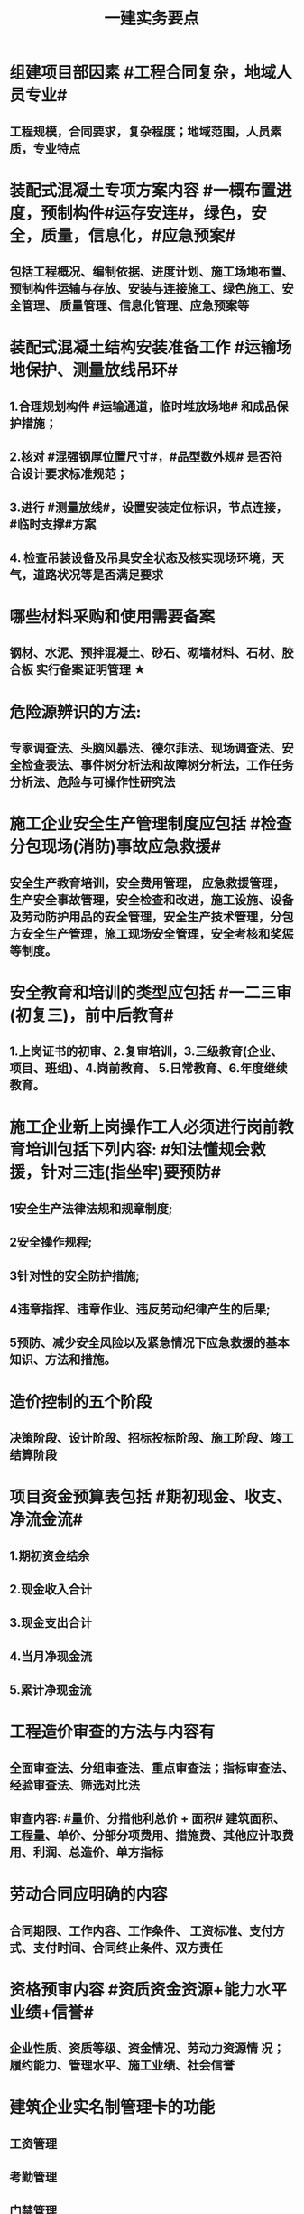 #+title: 一建实务要点
#+OPTIONS: H:9

* 组建项目部因素 #工程合同复杂，地域人员专业#
** 工程规模，合同要求，复杂程度；地域范围，人员素质，专业特点
* 装配式混凝土专项方案内容 #一概布置进度，预制构件#运存安连#，绿色，安全，质量，信息化，#应急预案#
** 包括工程概况、编制依据、进度计划、施工场地布置、预制构件运输与存放、安装与连接施工、绿色施工、安全管理、 质量管理、信息化管理、应急预案等
* 装配式混凝土结构安装准备工作 #运输场地保护、测量放线吊环#
** 1.合理规划构件 #运输通道，临时堆放场地# 和成品保护措施；
** 2.核对 #混强钢厚位置尺寸#，#品型数外规# 是否符合设计要求标准规范；
** 3.进行 #测量放线#，设置安装定位标识，节点连接，#临时支撑#方案
** 4. 检查吊装设备及吊具安全状态及核实现场环境，天气，道路状况等是否满足要求
* 哪些材料采购和使用需要备案
** 钢材、水泥、预拌混凝土、砂石、砌墙材料、石材、胶合板 实行备案证明管理 ★
* 危险源辨识的方法:
** 专家调查法、头脑风暴法、德尔菲法、现场调查法、安全检查表法、事件树分析法和故障树分析法，工作任务分析法、危险与可操作性研究法
* 施工企业安全生产管理制度应包括 #检查分包现场(消防)事故应急救援#
** 安全生产教育培训，安全费用管理， 应急救援管理，生产安全事故管理，安全检查和改进，施工设施、设备及劳动防护用品的安全管理，安全生产技术管理，分包方安全生产管理，施工现场安全管理，安全考核和奖惩等制度。
* 安全教育和培训的类型应包括 #一二三审(初复三)，前中后教育#
** 1.上岗证书的初审、2.复审培训，3.三级教育(企业、项目、班组)、4.岗前教育、 5.日常教育、6.年度继续教育。
* 施工企业新上岗操作工人必须进行岗前教育培训包括下列内容: #知法懂规会救援，针对三违(指坐牢)要预防#
** 1安全生产法律法规和规章制度;
** 2安全操作规程;
** 3针对性的安全防护措施;
** 4违章指挥、违章作业、违反劳动纪律产生的后果;
** 5预防、减少安全风险以及紧急情况下应急救援的基本知识、方法和措施。
* 造价控制的五个阶段
** 决策阶段、设计阶段、招标投标阶段、施工阶段、竣工结算阶段
* 项目资金预算表包括 #期初现金、收支、净流金流#
** 1.期初资金结余
** 2.现金收入合计
** 3.现金支出合计
** 4.当月净现金流
** 5.累计净现金流
* 工程造价审查的方法与内容有
** 全面审查法、分组审查法、重点审查法；指标审查法、经验审查法、筛选对比法
** 审查内容: #量价、分措他利总价 + 面积# 建筑面积、工程量、单价、分部分项费用、措施费、其他应计取费用、利润、总造价、单方指标
* 劳动合同应明确的内容
** 合同期限、工作内容、工作条件、 工资标准、支付方式、支付时间、合同终止条件、双方责任
* 资格预审内容 #资质资金资源+能力水平业绩+信誉#
** 企业性质、资质等级、资金情况、劳动力资源情 况；履约能力、管理水平、施工业绩、社会信誉
* 建筑企业实名制管理卡的功能
** 工资管理
** 考勤管理
** 门禁管理
** 售饭管理
* 实名制管理工作内容
**  基本身份信息
**  考勤、工资结算及支付
**  教育培训，技能状况，从业经历
**  诚信信息
**  劳务纠纷处理
* 施工总平面图设计要点 #姬昌加陆无水# ★
**  设置大门；布置大型机械设备；布置仓库、堆场；布置加工厂；布置内部临时运输道路；布置临时房屋；布置临时水电管网和其他动力设施
* 现场文明施工管理的基本要求 #标齐规整文秩3不清#
** 现场围挡、大门、标牌标准化；材料码放整齐化、安全设施规范化、生活设施整洁化、职工行为文明化、工作生活秩序化。
** 施工要做到工完场清、施工不扰民、现场不扬尘、运输无遗洒、垃圾不乱弃
* 预制构件结构性能检验应符合
** 允许出现裂缝的：承载力，挠度，裂缝宽度
** 不允许出现裂缝的： 承载力，挠度，抗裂检验
* 机械设备使用成本费用中 #固定费用# 有:
** 折旧费，大修理费；机械管理费，固定资产占用费；投资应付利息
* 四区分离：施工区，生活区，办公区，材料加工和存放区
* 发生法定传染病，食物中毒或急性职业中毒时，必须要在 2h 内向工程所在地建设行政主管部门和卫生防疫等部门进行报告
** 并及时进行#隔离#，并由卫生防疫部门进行处置
* 砌筑砂浆强度等级有：M5，M7.5，M10，M15，M20
** 注意无M2.5，普通砂浆强度等级有M2.5
* 强夯法处理地基土的有效加固深度的起算标高 是 #最初起夯面#
* 建筑幕墙施工
** #平板型预埋件# 最常用
** 直锚筋与锚板宜采用T形焊接
** 工程量大，工期紧，宜采用 #双组分# 硅硐结构密封胶
* 中毒
** 氮氧化物，一氧碳中毒 #焊#
*** 电弧焊，电渣焊，气焊作业，气割
** 甲苯，二甲苯 #甲水#
*** 防水，油漆，防腐作业
** 苯，苯致白血病 #无甲无水#
*** 油漆，防腐作业
* 砌体结构特点：#抗压性能好#，保温耐火，耐久性好；材料经济，就地取材；施工简便
** 抗拉强度，抗弯性能差
* 钢结构焊接连接的优点：构造简单，节约钢材，加工方便，易于自动化操作
* 非承重墙要求：保温隔热；隔声；防火；防水；防潮
** 切记无 #美化# 功能
* 型钢混凝土梁、柱节点处，柱箍筋绑扎：可采用 铰刀扩孔，#腹板留孔#，#采用焊接箍筋#
** 但不宜将箍筋焊在梁的腹板上，因为节点处受力较复杂
* 适合挖掘 #地下水中# 土方的机械有：反铲，拉铲，抓铲挖掘机
* ★现场临时用水 5个
** 施工用水q1，施工机械用水q2
** 施工现场生活用水q3
** 生活区生活用水q4
** 消防用水q5
** 用水量计算还要加10% 的 #漏水损失#： Q = (q1+q2+q3+q4+q5) x (1+10%)
* 资源需求计划包括：
** #资金需求计划#，材料，劳动力，机械设备需求计划，#准备工作计划#，半成品加工计划，技术管理计划
* 卷材鼓泡割补法治理工序
** 铲除保护层，鼓泡卷材割除，清理基层，剥开旧卷材槎口，#清除胶结料，粘贴底层旧卷材，铺贴一层新卷材，粘贴第2层旧卷材，铺贴第2层新卷材，重做保护层#★ #粘旧铺新2层#
* 钢筋绑扎：双向主筋的钢筋网，交叉点必须全部扎牢；绑扎时应注意相邻绑扎点钢丝扣要成8字形；
** 双层钢筋网时，在上层钢筋下面应设置 #钢筋撑脚# ★★
** 钢筋弯钩应朝上，不应倒向一边；双层时，上层弯钩朝下，下层朝上。
* 施工安全检查形式有：2专2设2常假，定期季节复开工# ★
** 专项检查，专业性安全检查；设备、设施安全验收检查；日常巡查，经常性安全检查；节假日安全检查；定期安全检查，季节性，开工、复工安全检查
* 项目部经常性安全检查规定
** 作业班组在 #班前，班中，班后# 进行安全检查
** 现场安全值班人员每天进行巡视检查
** 项目经理组织相关人员进行生产检查同时进行安全检查
* 措施项目费
** 脚手架，混凝土模板及支撑，垂直运输，超高施工增加，注意：模板费用是措施费 #夜雨天。。。# 
* 工程总承包管理的基本程序 #启初EPC，试运行2收尾#
** 项目启动，项目初始阶段，设计阶段，采购阶段，施工阶段，试运行阶段，合同收尾阶段，项目管理收尾阶段
* 工程总承包单位承担的主要义务
** 不得违法分包
** 提供必要条件4个：提供进场条件和确定进场日期；提供临时用水、用电；提供基准坐标资料、施工图纸，并保证其真实、准确、完整；办理开工 #进场水电资料图，开工#
** 及时检查隐蔽工程，及时验收工程
** 支付工程款
* 工程总承包单位的费用变更控制程序 #申批实控#
** 变更申请，变更批准，变更实施，变更费用控制
* 设计变更步骤
** 提出设计变更，三方协商（施工，建设，设计），经由设计部门确认后，发出相应图纸或说明，并办理签发手续后实施
* 索赔证据 #方变日记，材检验照，招投标合同会计#
** 设计变更单；重新编制的施工方案，施工日志，现场施工记录；相关部位照片或录像；验收资料，检测报告，材料进场记录，材料使用记录，采购合同，工程会计核算记录
* 索赔资料
** 设计变更单，索赔意向通知书、索赔报告、现场签证及工程质量证明文件
* 排桩支护结构方式 #内锚拉悬#
** 内支撑式，锚杆式，拉锚式，悬臂式（浅）
* 停水停电，封路影响环境时
** 承包人应提前通知发包人办理相关申请批准手续，并按发包人的要求，提供需要的相关文件、资料、证件等。经有关主管部门(市政、交通、环保等)同意后，方可进行断路施工。
** 施工单位做好相关的保护、防护方案和防护措施
** 夜间施工，施工单位还应当申领夜间施工许可证
** 事先公告附近居民(事先告示)
** 设置警示标志
* 混凝土钻芯检验的正确做法
** 监理工程师见证取样
** 由项目技术负责人组织实施
** 应委托具有相应资质的(第三方)检测机构进行检测
* 单位工程竣工验收记录表中，验收记录应由 #施工单位# 填写, 验收结论 应由 #监理单位# 填写；综合验收结论 经参加验收的各方共同商定 由 #建设单位# 填写 ★★
** 综合验收结论填写内容包括：是否符合 #设计要求#，是否符合 #标准规范要求#，总体质量评价
* 砌块的强度等级：用于承重的双排孔或多排孔轻集料混凝土砌块砌体的孔洞率不应大于35%
* 大体积混凝土浇筑宜从#⁄低处#开始，沿 #长边# 方向自一端向另一端；可 #多点# 同时浇筑
* 预应力工程施工
** 先张法：#仙台放# 使用 #台座#，采用放张工艺，使用张拉设备
** 后张法：预留预应力孔道，使用张拉设备
* 采用机械搅拌砂浆时，搅拌时间 #自投料完起算#
** 砂浆：稠度越大，流动性越好
* 砖柱砌筑应保持 错开1/4砖长，#砖柱不得采用包心砌法#
* 涂膜防水层施工工艺
** 水乳型及溶剂型防水涂料宜选用 #滚涂或喷涂# #水 滚喷#
** 反应固化型防水涂料宜选用 #喷涂 或 刮涂# 施工
** 聚合物水泥防水涂料、热熔型防水涂料 宜选用 #刮涂# 施工 #聚热 刮#
* 钢材力学性能（#拉冲疲# )，工艺性能：弯曲性能，焊接性能
* 民用建筑上部结构沉降观测点宜布置在：#角交接#
** 建筑的四角，核心筒的四角，大转角；高低层交接处、纵横墙交接处
* 幕墙工程中，后置埋件的验收要点：
** 后置埋件的# 品种，规格# 是否符合设计要求
** 锚板和锚栓的 #材质#，锚栓埋置 #深度# 及现场拉拔力是否符合设计要求
** 化学锚栓的#锚固胶# 是否符合设计和规范要求
* 施工现场安全文明施工常用宣传方式
** 宣传栏，宣传标语，警示标志牌；黑板报，报刊栏；
* 混凝土施工常用机械
** 固定泵，汽车泵，混凝土搅拌输送车，机动翻斗车，振动棒，塔吊，混凝土布料机，平板振动器
* 施工进度计划监测方法
** 横道计划比较法；网络计划法；S形曲线法；香蕉型曲线法
* 进度计划调整的 #内容#：#量，时间，内容，关系，资源#
** 工作量，起止时间，持续时间，施工内容，工作关系，资源供应
* 单位工程进度计划编制步骤
** 收集依据，划分施工段；计算工程量，计算台班需用量，计算劳动量；确定持续时间，确定施工顺序，绘制进度计划图；优化并绘制进度计划图
*  施工进度调整步骤
**  1分析进度计划检查结果
**  2分析进度偏差的影响，并确定调整的对象和目标
**  3选择适当的调整方法，编制调整方案
** 4对调整方案进行评估和决策，调整
** 5确定调整后，付诸实施的新施工进度计划
* 施工劳动力计划编制要求 3个
** 保持劳动力均衡使用；分析劳动需用 #总工日#，确定人员数量和比例；准确计算 #工程量和施工期限（工期）#
** 劳动力使用不均衡时出现：增加劳动力的管理成本，住宿，交通，饮食，工具等方面问题 #管理 食住行 工具成本#
* 编制劳动力需求计划时，确定 #劳动效率# 考虑因素 #环法机量点，布置工期劳动组合#
** 工程特点，工作量，施工方法，工期计划的合理性，施工当地的环境，气候，地形，地质；现场平面布置、劳动组合，施工机具
* PDCA： 计划P，实施D、检查C、处理A
** 其中A工作内容包括：收集、分析，反馈质量信息并制定预防和改进措施
* 安全费用包括：#教培措施与评价，应急劳保监检论# 
** 安全教育培训，安全技术措施，安全评价；应急准备，劳动保护，监测，检测，论证；
* 需要在施工组织设计中制定安全技术措施的高处作业项 #攀登边洞交作业，操作平台防护网# ★
** 攀登与悬空作业，临边作业，洞口作业，交叉作业；操作平台，安全防护网搭设
* ★★ #检测试验计划 # 应在工程 #施工前# ，由 #项目技术负责人# 组织有关人员编制，报送 #监理单位# 审查和监督实施。 包含内容：
** 检测试验 项目名称，参数，试样规格，代表批量，施工部位，计划检测试验时间
* 设定用电控制指标的有：生产，生活，办公，施工设备
** 对控制指标定期管理的内容有：计量，核算，对比分析 ★
* 下列技术大多适用于填土，黏土，粉土和砂土＃，只有降水管井不宜用于填土＃，但又适合于碎石土和黄土 ＃降不填＃
**  #井在最后 口径大# 填土土质，自己压的密实，渗透系数小，不宜用管井
* 预制构件的生产宜建立首件验收制度
** 在吊索与构件的水平夹角 不宜小于60度，不应小于45度。应采用 #慢起，稳升，缓放# 的操作方式
* 型钢混凝土组合结构
** 梁和柱是最基本的构件
** 分为实腹式和空腹式两类
** 高层建筑中不必等待混凝土达到一定强度就可继续上层施工，可缩短工期
** 型钢混凝土强度等级不宜小于C30
*** 素混凝土不低于C20；钢筋混凝土 C25；预应力C40（预应力楼板C30）
* #饰面砖# 粘贴工程<=100m 抗震设防<=8 满粘法
** #饰面板# 安装工程<=24m，抗震<=8外墙
* 钢框架-支撑结构体系（框架剪力墙）
** 灵活，较大空间，刚度大，支撑结构承受水平荷载，框架结构承受竖向荷载；不超过 #170m#
** 双重抗侧力结构体系（水平，竖向）；钢框架部分是剪切型；支撑部分是弯曲型结构
** 支撑斜杆仅承受水平荷载，破坏后不会危及建筑基本安全
* 影响保温材料导热系数的因素： #性热流3度#
** 材料的性质；表观密度与孔隙特征＃小小，大大＃；温度及湿度；热流方向
* 板状保温材料 #导密压燃烧# ★★
** 检查表观密度或干密度，压缩强度或抗压强度，导热系数，燃烧性能
** 粘结材料的粘结强度；增强网的力学性能、抗腐蚀性能
* ★土钉墙施工原则 #超分逐限挖#：超前支护，分层分段，逐层施作，限时封闭，严禁超挖
** ★挖土原则：开槽支撑，先撑后挖，分层开挖，严禁超挖。
* 沿混凝土浇筑体厚度方向至少在表层，底层和中心布置3个测温点
** ★ 测点间距不宜大于500mm
** 表层和底层温度，宜为混凝土浇筑体表面以内50mm处的温度
* 门窗子分部工程包含分项工程 #金木特玻璃#
** 木门窗安装，金属门窗安装，特种门安装和门窗玻璃安装
* 门窗工程安全和功能检测 #风，气、水#
** 建筑外窗的 抗风压性能，气密性能和 水密性能
* 幕墙工程 
** #风 气 水# 耐风压性能，层间变形性能
** 硅酮结构胶的 #相容性# 和 #剥离粘结性#
** 后置埋件的现场拉拔强度
* 饰面板（砖）
** 室内 花岗石，瓷砖的放射性 （氡），人造木板的甲醛释放量
** 外墙陶瓷面板吸水率及抗冻性能
** 粘结水泥的抗压强度，安定性，凝结时间
** 后置埋件的 #现场拉拔强度#
** 饰面砖样板件的 粘结强度
* ★饰面板（砖）工程隐蔽性验收
** 预埋件
** 龙骨安装
** 连接节点
** 防水，保温，防火节点
** 金属板的防雷连接节点
** 基层（砖）
* ★吊顶工程隐蔽验收
** 吊顶内的管道，风管的严密性，设备安装，水管试压
** 木龙骨防火，防腐处理
** 预埋件或拉结筋
** 吊杆安装，龙骨安装
** 填充材料的设置
** 反支撑及钢结构转换层
* 屋面防水卷材铺贴方法：#冷自满，热焊机# 冷粘法，自粘法 ，满粘法，热熔法、焊接法，机械固定法
** 严禁在雨雪天，5级以上大风。#冷粘法，自粘法#气温>=5℃，#热熔法、焊接法# 施工的气温不低于-10℃。
** 结构底板垫层。。卷材可采用 #空铺法或点粘法# 施工
* 卷材防水层屋面施工
** 卷材防水层施工时，应先进行细部构造处理后，由 #屋面最低标高向上铺贴#。
** 天沟，檐沟卷材施工时，宜顺天沟，檐沟的方向铺贴，搭接缝应顺流水方向。
** 卷材宜平行屋脊铺贴，上下层卷材不得相互垂直铺贴
** 立面或大坡面，应用满粘法。并宜减少卷材短边搭接。
* 物资采购合同
** 重点管理条款：#特标价算数包运违# 特殊要求，标的，价格，结算，数量，包装，运输方式，违约责任
** 标的内容：品型数外规 + 等级、名称 + 技术标准 + 质量要求 #品型数外规 + 级名 + 技术质量#
* 墙体节能工程隐蔽工程验收部位或内容 #材厚锚板缝基层# + 热桥+增强网
** 被封闭的#保温材料厚度# ，#锚固件的数量及深度#，保温板的 #板缝处理#，保温层附着的 #基层及其表面处理#，现场喷涂#保温材料的界面#，增强网铺设，保温隔热砌块填充墙，墙体热桥部位处理
* 由于业主或非施工单位的原因造成的停窝工
** 业主只负责 #停窝工人工费# 补偿标准（比正常工资低），而不是当地造价部门颁布的工资标准；机械停窝工费用也只按归照租赁费用或摊销（折旧）计算，而不是机械台班费 ★
*** 增加工作 人工按 计日工；机械按 台班费
* 混凝土立方体抗压强度
** 150x150x150mm的立方体试件，在标准条件养护到28d龄期（20+-2度），相对湿度95%以上
* 预制构件间钢筋连接宜采用 #套筒灌浆连接、浆锚搭接连接以及直螺纹套筒连接，钢筋机械连接# 等。
** 套筒灌浆采用压浆法，下面注浆口，上面出浆口，留影像资料，灌浆后24h内不能振动构件
** ★灌浆作业，#每工作班应制作1组且每层不应少于3组# 。灌浆：#40mmx40x160# 长方体试件，标准养护28d，施工温度不低于5度 浆料应在制备后 #30min# 内用完，施工环境温度不应低于5
*** 接缝坐浆为：70.7mm的立方体试块
** 灌浆操作过程应有 #专职检验人员# 负责旁站监督并形成施工质量检查记录
* 装配式混凝土构件钢筋套筒连接灌浆质量要求：
** 灌浆应饱满、密实、所有出口均有出浆
* 基坑验槽 ：观察法 #主要采用#，基底以下不可见，要辅以 #钎探法# 配合完成；轻型动力触探法
* 抗震措施
** 混凝土结构房屋：采取 #箍筋加密# 措施,局部应力集中部位应采取 #延性# 加强措施
** 砌体结构房屋：设置 #圈梁、构造柱或芯柱#，#混凝土强度等级不低于C25# ★★★
** 框架结构：抗震构造措施设计原则
*** 强柱、强节点、强锚固；梁顶重于柱底；加强角柱，避免#短柱#；控制 #最小配筋率#；框架沿高度不宜突变；限制配筋 #最小直径#
* 设有钢筋混凝土构造柱的抗震多层砖房，施工顺序
** ★ 绑扎钢筋-砌砖墙-浇筑混凝土
* 预应力楼盖的预应力筋 张拉顺序：板-次梁-主梁
* 高层钢结构吊装 采用 #综合吊装法# ★
** 网架的安装方法★：分块或分条安装法，高空散装法，滑移法，整体吊装法，整体提升法，整体顶升法
** 高空散装法施工特点：#脚大长多难用地#
*** 脚手架用量大，工期长，高空作业多，技术有一定难度，需占用建筑物场内用地
* 钢筋代换时，应满足的 #构造# 要求有：
** #最小# 配筋率，钢筋间距，保护层厚度，钢筋锚固长度，接头面积百分率，搭接长度
* 高温天气施工：混凝土坍落度宜不小于70mm，泵送>=100mm
** 无垫层直接接触 ，钢筋保护层厚度应大于 #70mm#， 有垫层的减少为40mm
* 常见安全事故类型
** 按原因及性质分: 生产事故，质量，技术和环境事故/★
** 按事故类别: 高处坠落，物体打击，机械伤害，火灾，触电，坍塌
** 按等级 313， 151，151，一般，较大，重大，特大
** 安全事故调查组成员：负有安全生产监督管理职责的有关部门（应急管理部），监察机关，公安机关，工会，并邀请人民检察院，专家。#公检法，监察机关，工会，专家，负有安全生产监督管理职责的有关部门#
** 常见原因分析
*** 人的因素，物，环境，管理
* 垂直运输设备有：塔式起重机，施工电梯，物料提升机，#混凝土泵#
* 施工总进度计划编制说明包括 #一条重难点指标，风险应对#
** 编制依据，假定条件，指标说明，实施重点，实施难点，风险估计，应对措施
* ★预制桩
** 锤击沉桩法：沉桩顺序应按 先深后浅，先大后小，先长后短，先密后疏的次序进行；#深大长密#；
** 静力压桩法：#深长大，避免密集#；
** 振动法
* 验收检测的受检桩（承载力，桩身完整性）选择条件： #疑问异常Ⅲ类桩，设计工艺随机选＃★
** 施工质量有疑问的桩
** 局部地基条件出现异常的桩；
** 承载力验收时选择部分Ⅲ类桩
** 设计方认为重要的桩
** 施工工艺不同的桩
** 宜按规定均匀和随机选择
* ★材料进场时，提供材料或产品合格证，并进行质量验证：包括，品种，型号，规格，数量，外观检查和 见证取样（复验）。验证结果记录后报监理工程师审批备案
** 材料（产品）合格证 + #品型数外规# + 见证取样 + 级名 + 技术标准 + 质量要求
* 生活便利评分项指标项：#物业服务，智慧出行# 物业管理，服务设施，智慧运行，出行无障碍
* 水泥
** 硅、普水泥 （常用于防水混凝土，水化热大，凝结硬化快，早期强度高，抗冻性好，耐热性差，耐腐蚀 性差，干缩性小）
** 矿渣
*** 耐热性好，其他与 硅普相反
** 火山灰
*** 抗渗性好，其他与 硅普相反
** 粉煤灰
*** 抗裂性高，干缩性小，其他与硅普相反
**  六大水泥初凝时间>=45min，硅酸盐水泥的终疑时间<=6.5h，其他五类常用水泥的终疑时间<=10h
* 挖土方案
** 放坡挖土（深度不大，环境允许，#无支护结构#） #无放#
** 中心岛式挖土（挖运快，对支护结构受力不利），盆式挖土（挖运慢，对支护有利），逆作法挖土 （ 有支护结构）
* 装配式装修的四大特征 #整批标模#
** 1模块化设计
*** 建筑装饰工业化的 #基础#
** 2标准化制作
** 3批量化生产
*** 重要标志，目的，高效省钱
** 4整体化安装
*** 重要表现
* 砌体结构主要构造措施是3个： 圈梁，伸缩缝，沉降缝
* 钢筋实测抗拉强度与实测屈服强度之比 >= 1.25 420/300=1.4 ， 540/400= 1.35 , 630/500 = 1.26 #强屈比越大越好# #345，456，243# 带E的 抗震
** 楼梯平台耐火1h + 梯段 1/4h（0.25h）
** 钢筋#实测#屈服强度与屈服强度特征值之比<= 1.3； #实屈比# 小点好 经济
* 焊接电流太小产生：焊缝固体夹渣缺陷；太大产生 弧坑缩孔；焊条药皮损坏，焊条和焊剂未烘烤产生 #气孔#
* 土抗剪强度指抵抗剪切破坏的 #极限强度#，包括 #内摩擦力和内聚力#
** 土的#内摩擦角# ：土体的抗剪强度指标，反映了土的摩擦特性 #注意不是极限强度#
* 水性涂料 检验 VOC + 甲醛；
** 溶剂型涂料： 检验VOC，苯，甲苯，二甲苯
* 水泥粉煤灰碎石桩 （CFG桩） #灌#
** 长螺旋钻中心压灌成桩：适用地下水位比较高
** 长螺旋钻孔 灌注成桩，振动沉管 灌注成桩
** 泥浆护壁：唯一适用地下水位以下的 ★
* 施工缝留置位置
** 柱在梁、板顶面
** 单向板 留置在平行于板的 #短边# 的任何位置；双向受力板 按设计要求确定
** 有主次梁的楼板，留置在次梁 #跨中1/3# 范围内
** 墙垂直施工缝， 过梁 #跨中1/3# 范围内，也可留在#纵横墙#的交接处。
* 一定规模的集中生活区配套：
** 食堂；超市；文体活动室，医疗，法律咨询，职工书屋
** 宿舍、食堂、盥洗室、厕所，门卫室
** 体温计（测温仪）、口罩、消毒剂；洗手液，橡胶手套
* 常用混凝土浇筑模板的材料种类有：
** 木材，竹，钢材，铝合金，塑料，胶合板，玻璃钢，土，砖，混凝土
* 常用屋面隔离层材料：塑料膜，土工布，卷材，低强度等级砂浆
* 常用高分子防水卷材：三元乙丙，三元丁橡胶；聚氯乙烯；氯化聚乙烯；氯化聚乙烯-橡胶共混
** 屋面防水层淋水持续时间：2h，蓄水试验：24h
* 桩身完整性测量方法 4个
** 钻芯法（可鉴别桩端势均力敌层岩土性状），低应变法，高应变法，声波透射法
* 变形测量基准点分 #位移基准点 和 沉降基准点 # 两类
** 沉降/位移观测基准点：在特等，一等沉降观测时，不应少于4个，其他等级观测不少于3个；基准点之间应形成闭合环 ★
* 蒸压加气混凝土砌块的含水率宜小于30%；要求龄期 28d
* #水平灰缝# 厚度和 #竖向灰缝# 宽度不应超过15mm
** 灰缝砂浆饱满度不应小于80%；空心砖砌块 #竖缝应填满砂浆#，不得出现 #透明缝，瞎缝和假缝#
* 板材内隔墙施工顺序：#基线卡件隔墙板缝#
** 基层处理、放线、安装卡件、安装隔墙板、板缝处理
* 预制墙板吊装流程：
** 基层处理、测量摘钩、堵缝灌浆，预制墙板起吊、就位、校正；安装临时支撑，固定；下层竖向钢筋对孔
* 地面瓷砖面层流程： #基线浸铺砂砖，养眼缝保#
** 基层处理-放线-浸砖-铺设结合层砂浆-铺砖-养护-检查验收-勾缝-成品保护
** 勾缝要求缝：清晰，#顺直，平整，光滑#，深浅一致，且缝应略低于地面
* 施工总承包通常包括： #水电火暖气#
** 土建，电气，给水排水，供暖，消防，燃气，机电安装，室外管网，园林景观 
* 项目资金管理原则 #统归资以，分流预集#
** 统一管理，分级负责
** 归口协调，流程管控
** 资金集中，预算控制
** 以收定支，集中调剂
* 流水施工参数
** 空间参数
*** 施工段，流水段，多层的施工层数。（M，横向（楼））
** 工艺参数
*** #施工过程和流水强度# 施工过程数也称 工序 （n，纵向）★
****  #施工过程数n一般与施工队伍数N相等#★
** 时间参数
*** 流水节拍（已知 t），流水步距K，和流水施工工期T。施工队伍数N，技术间隙（G）
* 布置施工升降机考虑 #水平承载通栏门#
** 地基承载力，地基平整度，周边排水，楼层平台通道，#出入口防护门# 及升降机周边的 #防护围栏#
* 主体分部验收条件：
** 模板拆除并清理干净；各种管道预埋完成，测试完成；按规定施工孔洞镶堵密实
** 技术资料整理，整改完成，形成整改报告
** #隐蔽工程验收记录# ；弹出楼层标高线，并做醒目标志
* 临时用电组织设计及变更必须由 #电气工程技术人员# 编制，相关部门审核，具有法人资格# 企业的技术负责人#批准，经#现场监理# 签认后实施。
** 临时用电工程必须经 #编制，审核，批准部门和使用单位# 四方 共同验收，合格后方可投入使用。★
** 火线L 红色；零线N 蓝（精灵）；PE黄绿★
* 确定抽检频次条件 #流量环境QC#
** 施工流水段划分，工程量，施工环境，质量控制需要
* 混凝土性能对应主要检测试验参数包括
** #标准养护试件# 强度，同条件试件强度，同条件转标养强度；#抗渗性能#
** 钢筋连接对应：抗拉强度
* 围护系统节能子分部工程包括的分项工程 5个： #幕墙（体），门窗，屋地面#
** 墙体节能工程，幕墙节能工程，门窗节能工程，屋面节能工程，地面节能工程
* 脚手架拆除作业安全管理要点
** 1.拆除作业由上而下逐层进行，严禁上下同时作业
** 2. #连墙件# 必须逐层拆除，严禁先将连墙件整层拆除后再拆脚手架；分段拆除高差不应大于2步，如大于2步，应增设连墙件加固
** 3.拆除的构配件，应采用起重设备吊运或人工传递到地面，严禁抛掷。
* ★装修养护基本都是7d，混凝土基本14d（防水后浇带28d）。
* 筒体结构
** 抵抗水平荷载 #最有效# 的结构体系，#侧向刚度最大# ★
** 分为：框架-核心筒结构，筒中筒结构以及多筒结构★ 不超过#300m#
* 装配式混凝土建筑的优势 ★ #三控三管除合同外# ；唯独相较现浇 #整体性下降#
** 1保证工程质量
** 2降低安全隐患
** 3提高生产效率
** 4降低人力成本
** 5节能环保，减少污染
** 6模数化设计，延长建筑寿命
* #侧前底后#； 后张法预应力混凝土结构：侧模应在预应力张拉前拆除；底模必须在预应力张拉完毕后方能拆除
* 倒置式屋面基本构造★★ #结构坡平水离温保#
** 由下到上：结构层-找坡层-找平层-防水层-隔离层-保温层-保护层
* 施工总平面图设计原则 #少少不干扰，利旧分离环保#
** 场地占用面积少，减少二次搬运，减少相互干扰，利用既有建筑物，降低费用；生产生活区分离
** 节能，环保，安全和消防
* ★ 施工测量顺序：场区控制网 ->建筑物控制网->测设主轴线 （#轴线测量#） -> #细部放样# 
* 混凝土冬季养护采用方法 采用 #蓄热法，综合蓄热法，暖棚法、掺化学外加剂法，负温养护法# 
* 施工组织方式：流水施工，平行施工，依次施工★
* 建筑施工期间的变形测量对以下对象进行变形监测 #甲乙一二大长重# ★★
** 安全设计等级为#一级，二级#的基坑
** 地基基础设计等级为#甲级#，或软弱地基上的地基基础设计等级为#乙级#的建筑
** #长大#跨度或体型狭长的工程结构
** 重要基础的设施工程
** 工程设计或施工要求监测的其他对象
* 施工部署的主要内容（#目标，组织，总体安排；进度，资源，重难点四新#）
** 工程目标
** 工程管理的组织
** 项目管理总体安排
** 进度安排和空间组织
** 资源配置计划
** 重点和难点分析
** 四新技术应用
* 施工进度计划内容（施工、概况，3计划（单位工程，分阶段，准备工作），人、 材、 机、需要用量 计划， 方案 + 指标）
** 工程建设概况， 工程施工情况
** 单位工程进度计划，分阶段进度计划，单位工程准备工作计划
** 劳动力需用量计划，材料、设备及加工计划，施工机械需用量
** 主要施工方案及流水段划分， 各项经济技术指标要求
* 质量管理记录内容★★ #专项日记交底，岗位测量管理，变更监督复查，相关文件其他#
** 施工日记和专项施工记录
** 交底记录
** 上岗培训记录和岗位资格证明
** 使用机具和检验、测量及试验设备的管理记录
** 图纸，变更设计接收和发放的有关记录
** 监督检查和整改，复查记录
** 质量管理相关文件
** 工程项目质量管理策划结果中规定的其他记录
* 材料质量控制主要过程 4个
** 材料采购；材料进场试验检验；过程保管（收，发，储，运）；材料使用
* 地基基础结束后检查：地基强度、承载力；施工中检查：#压实系数，虚铺厚度，碾压遍数#
** 模板工程检查：#刚强稳#，平整度，位置，几何尺寸，接缝施工缝，漏浆，隔离剂
* 混凝土 收缩裂缝：#甘宁沉碳塑# 干燥收缩，凝结收缩，沉陷收缩，碳化收缩，塑态收缩。
** 混凝土 #配合比，水胶比，坍落度偏大，和易性差 ；浇筑振捣差，养护不及时# 原因 ★★ #原材料#
* ★★钢筋工程验收：预埋件 + #牌数规位距# + #方位质率数搭锚# + #箍弯#
** 纵向受力钢筋，箍筋，橫向钢筋，预埋件：牌号，规格、数量，间距，位置等
** 钢筋的 连接方式，接头位置，接头质量，接头面积百分率；接头数量，搭接长度，锚固方式，锚固长度
** 钢筋箍筋弯钩角度与平直段长度
* 应急救援管理 #机构，编批练评完，响应#
** 建立组织机构，预案编制，审批，演练，评价，完善和应急救援响应
* 应急救援预案的技术措施和管理措施应：#详尽，明确，有效#
** 无关 #真实，及时（开工前完成即可）
* ★★安全事故报告内容（一般报市，较大报省，其余报国务院）6项
** 事故发生单位概况。。时间，地点及事故现场情况。。简要经过
** 。。报告单位或人员，联系方式
** 已采取的措施
** 已经造成或可能造成的伤亡人数和 #初步估计# 的直接经济损失
* 使用前进行烘焙（#「焊」祭司定条罪#+ 瓷环） 切记没有 定。是定用的瓷环
** 焊条，焊剂，药芯焊丝，电渣焊熔嘴，和焊钉用的瓷环。
* 施工安全检查与评定最终评价依据：汇总表得分和保证项目达标情况 ★★★
* 文明施工评分表 #火宿围封料场# 
** 保证项目：现场办公与住宿，现场围挡，封闭管理，施工场地，材料管理，现场防火 ★
* 施工升降机检查与评定保证项目
** 安全装置，钢丝绳，滑轮与对称，附墙架
* 扣件式钢管脚手架 #立案拉结剪脚验#
** 施工方案、立杆基础，架体与建筑结构拉结，杆件间距与剪刀撑，脚手板与防护栏杆，交底与验收
* 塔式起重机 #荷载行程吊滑筒，多塔安拆验使用# 吊钩保险，卷筒保险，爬梯护圈等必须齐全，灵敏，可靠。 #超高力矩行走变幅限位器#
** 荷载限制装置，行程限位装置，保护装置，吊钩，滑轮，卷筒与钢丝绳；多塔作业，安拆、验收与使用。
** 吊物载荷达到额定载荷的90%时，应检查项目有：#稳靠平牢# 起重机的稳定性，制动器的可靠性，重物的平稳性，绑扎的牢固性 ★★
*** 应先将吊物吊离地200-500mm后，检查 #机械状况、制动性能、物件绑扎情况#等，确认无误后方可起吊。对有晃动的物件，必须 #拴拉溜绳# 使之稳固。
* 基础工程施工安全主要内容：#桩，水，电，火，挖土，坡#
** 桩基施工的安全防范；挖土机械作业安全；边坡与支护安全；降水设施与临时用电；防水施工时的防火，防毒安全
* 拆除工程易发生 #塌击械火爆＃
** 坍塌，物体打击，机械伤害，火灾，爆炸等安全事故
** 触电，高空坠落，毒
* ★★脚手架定期检查的主要内容：
** #连墙件#，#立杆#，#架体安全防护措施# 是否符合要求
** 是否有 #超载# 使用现象， 地基积水，底座松动，立杆悬空，螺栓松动
* ★★脚手架安全进行检查与验收阶段 （项目经理组织）#基8荷风，冻停1个月#
** 脚手架基础完工后，架体搭设前
** 每搭设完6~8m高度后、达到设计高度后
** 作业层上施加荷载前
** 6级以上大风或大雨后，冻结地区解冻
** 停工超过一个月，在重新投入使用之前
* 高处作业基本安全要求
** 作业前，应检查脚手架，平台，梯子，#防护栏杆，挡脚板，安全网# 等设置应符合安全技术标准要求
** 安全帽、安全带、防滑鞋等
* ★★组成建设工程施工合同的文件（必须按顺序） #协 中 投， 专通人清单#
** 合同协议书， 中标通知书 ，投标函及其附录，专用合同条款及其附录
** 通用合同条款（#不得修改#）
** 承包人建议书
** 价格清单
** 双方约定的其他合同文件
* ★★合同管理工作内容
** 合同订立, 合同备案, 交底
** 履行, 变更, 争议与诉讼, 合同分析与总结
** 项目合同管理遵循程序：合同评审；订立；合同实施计划，合同实施控制；合同管理总结
* 合同管理的原则 #全诚动，依协维#
** 依法履约，诚实信用，全面履行，协调合作，动态管理，维护权益
* 工程合同特点： #特长多杂广#
** 标的物特殊， 周期长，条款多，内容繁杂，涉及面广
* 工程量清单计价规范应用
** 强制性 #范风竞编2计#
*** 使用范围、计价方式，竞争费用、风险处理、工程量清单编制方法、工程量计算规则
** 统一性，完整性，规范性， 法定性
** 竞争性
*** 市场行情，自身实力，项目特征，技术实力
* 工程量清单编码 #专业分类，分部分项，名称# 与经济 不大一样 #规范专业，分部分项，名称# 5级12位★
* 分部分项工程量清单应载明
** 项目编码，名称，特征，计量单位，工程量
* 工程造价特点：#动次大差# 动态性，层次性，大额性，个别性和差异性
** #估概预，合结决#
* 新结构，新材料试验费，破坏性试验及其他特殊要求的，由 #建设单位# 承担费用
* 索赔成立条件 4个
** 有损失，无责任，风险外，按规定 /★
** 造成的费用增加或工期损失不是应由承包商承担的风险
* 成本划分
** 成本按费用目标划分 4个：生产成本，质量成本，工期成本，不可预见成本
** 成本按不同标准划分 4个：目标成本，计划成本，标准成本，定额成本
* 成本核算三同步
** 形象进度、产值统计、成本归集
* ★★成本分析的方法（8种）
** 基本方法
*** 比较法
*** 比率法
*** 因素分析法 最常用
*** 差额分析法
** 综合分析法
*** 分部分项成本分析
*** 竣工成本分析
*** 月（季）度成本分析
*** 年度成本分析
* 成本考核内容
** 项目施工目标成本和阶段性 #成本目标的完成情况#
** 建立以项目经理为核心的 #成本责任制落实情况#
** 对各部门、岗位的 #责任成本的检查和考核情况#
** #成本计划的编制与落实情况#
** #成本核算# 的 #真实性、符合性#
** #考核# 兑现
* 机械设备管理
** 施工项目机械设备的供应渠道
*** 企业自有设备调配
*** 市场租赁设备
*** 专门购置设备
*** 专业分包队伍自带
** 设备选择依据：#条件求量点#
*** 施工项目的施工条件，工程特点，工程量多少及工期要求
** 设备选择原则：#适经安，高稳#
*** 经济性，安全性，适应性，高效性，稳定性
** 设备选择方法
*** 综合评分法，折算费用法，界限时间比较法，单位工程量成本比较法 ★
* 主体结构包括子分部工程 #钢木混砌，铝合金#结构
** 钢结构，钢管混凝土结构，型钢混凝土结构
*** 切记无 劲钢混凝土结构
** 木结构
** 混凝土结构
*** 分项：模板，钢筋，混凝土，预应力，现浇结构，装配式结构
** 砌体结构
*** 分项：砖砌体，混凝土小型空心砌块砌体，石砌体，配筋砌体，填充墙砌体
** 铝合金结构
* ★普通钢筋进场时，抽检 #屈服强度，抗拉强度，伸长率及单位长度重量偏差和弯曲性能#。特殊情况化学成份检验 。成型钢筋（不需要检验弯曲性能）
** 成型钢筋+监理驻场监督+三方原材报告= 仅重量偏差 检验，避免重复检验
* ★★★结构实体检验包括 #混强刚厚位置尺寸#：
** 混凝土强度
** 钢筋保护层厚度
** 结构位置与尺寸偏差
** 合同约定的其他项目
* ★★专家论证的主要内容 #内依情况计算图#
** 专项施工方案 内容 是否 完整可行
** 。。计算书和验算依据、施工图 是否 符合要求
** 。。 是否 满足现场实际 #情况# ,并能够确保施工安全
* 专项方案编制应包括以下内容：★#按图按工艺施工，应急验收有计划，配备一概有保证#
** 工程概况,编制依据, 施工计划,施工工艺技术,应急处理,验收要求
** 施工安全保证措施
** 施工管理及作业人员配备和分工
** 计算书及相关图纸
* 专家论证人员：五方
** 专家组成员（专家库抽取5名，15年经验，★★与本工程有利害关系的人员不得以专家身份参加专业论证
** 建设单位项目负责人
** 监理单位项目总监理工程师及专监
** 总承包单位和分包单位技术负责人，项目负责人，项目技术负责人，专项施工编制人员，项目专职安全生产管理人员
** 勘察、设计单位项目技术负责人
*  专项施工方案审批
**  应当由 施工单位#技术负责人# 审核 签字，并加盖 #单位公章#，并由 #总监# 审查 签字，加盖 执业印章
**  分包单位制定的，分包单位技术负责人与总包单位技术负责人共同审核 签字，加盖单位公章
**  危大工程验收人员应当包括（参会五方 - 建设+ 监测） 监测单位项目技术负责人
* 地基与基础分部 施工单位确认自检合格后 向#监理单位# 提出工程验收申请，由 #总监理工程师或建设单位项目负责人# 组织（#五方#） ★★
** 建设单位 #项目# 负责人 及相关人员
**  勘察，设计 #项目#负责人
** 施工单位 #项目# 负责人，施工单位 #项目# 技术、质量负责人
** 施工单位技术、质量 #部门# 负责人
* ★建筑节能验收标准（活好，QC资料全，#节能构造，气密性# 现场实体检验，设备 #节能性能# ）
**  建筑节能各分项工程均应合格
** 质量控制资料应完整
** 外墙 #节能构造# 现场实体检验 结果应对照图纸进行核查，并符合要求
** 建筑外窗 #气密性能# 现场实体检测结果应对照图纸进行核查，并符合要求
** 建筑设备工程系统 #节能性能# 检测结果应合格
** 太阳能 #系统性能# 检测结果应合格
* 检验批质量验收合格（活好、资料全）
** 1. 主控项目的质量经 #抽样检验#（100%） 均应合格，一般项目的质量经抽样检验（80%）合格
** 2.具有完整的施工操作依据、质量检查记录 #施操，质检记录#
* 分项工程（活好、资料全）
** 1.所含检验批的质量均应验收合格
** 2.所含检验批的质量验收记录应完整
* 分部工程（活好、QC资料全、观感好）
** 1.所含分项工程的质量均应验收合格
** 2. #观感# 质量验收应符合要求
** 3. 质量控制资料应完整
** 4.有关安全、节能、环境保护和主要使用功能的抽样检测结果合格
* 单位工程验收（竣工验收）
** 1.所含分部工程的质量均应验收合格
** 2.质量控制资料应完整
** 3.观感质量验收应符合要求
** 4.所含分部工程中有关安全，节能，环保和主要使用功能的检测 #资料完整#
** 5.主要 #使用功能# 的抽查结果应符合相关专业验收规范的规定（合格）
* Ⅰ类民用建筑室内环境污染物浓度限量 #苯氨甲醛TVOC 615 ，745# 验收时 抽检数量 房间总数的 5%，每个建筑单体 >=3 间
** 氡<=150
** 苯<=0.06 (六边形）
** 氨<=0.15
** 甲醛<=0.07
** TVOC<=0.45
** 甲苯<=0.15
** 二（2）甲苯<=0.2
* 施工组织设计审批
** 施工组织总设计：单位技术负责人
** 单位工程施工组织设计：单位技术负责人或其授权人
** 施工方案（分部分项施工组织设计）
*** 普通：项目技术负责人
*** 重点、难点（危大）：单位技术负责人
* ★★单位工程施工组织设计基本内容 9个
** 方进资一概不准 #布置# #管理计划#（盖房进图纸）
** 主要施工方法（案 ), 施工进度计划, 施工准备与资源配置计划, 编制依据, 工程概况, 施工部署, 施工现场平面布置图, 主要施工管理计划
* ★施工组织设计应及时修改或补充的情况：#设资方法环#
** 设计有重大修改
** 法律、法规
** 主要施工方法有重大调整
** 主要施工资源配置有重大调整
** 施工环境有重大变化
* 幕墙的防火构造
** 幕墙与各层楼板，隔墙外沿间的缝隙，应用不燃材料封堵；填充材料可采用厚度>=100mm的岩棉或矿棉
** 防火层采用厚度>=1.5mm 的镀锌钢板 承托 ，不得使用铝板
** 承托板与主体结构，与幕墙之间的缝隙采用#防火密封胶#密封，密封胶有法定的防火检验报告。
* 幕墙的防雷构造
** 幕墙的铝合金立柱在不大于10m的范围内，采用柔导线，将上下立柱连通
** 将导电通路的立柱预埋件和均压环 焊接 连通，形成防雷通路。
** 避雷接地一般每三层与均压环连通
* 基坑发生坍塌前主要迹象 #杆崩地裂水倒流，失稳异响位难收#
** 相当数量的锚杆螺栓松动，甚至有的槽钢松脱
** 周围地面出现裂缝，并不断发展
** 大量水土不断涌入基坑
** 支护系统出现局部失稳现象
** 支护系统出现异响现象
** 环梁或排桩、挡墙的水平位移较大，并持续发展
* 各等级级别
** 砌体质量控制等级 A、B、C三级，配筋砌体不得为C级施工
** 耐火极限：甲级1.5h，乙级1h，丙级0.5h
** 防水等级 2级
*** Ⅰ级，重要建筑和高层建筑，两道防水设防
*** Ⅱ级 一般建筑，一道防水设防
** 地下工程防水等级 4个
*** 1级：不允许渗水，表面无湿渍；2级：不允许滲水，可有少量湿渍; 3级，4级
** 桩身完整性类别 4个
*** Ⅰ类桩（桩身完整），Ⅱ类（#有轻微缺陷，不影响承载力正常发挥#），Ⅲ类桩，Ⅳ类桩
** 绿色建筑评价等级划分 4个
*** 基本级，一星级（达到60分），二星级（达到70分），三星级（达到85分）
** 安全检查与评定等级 3个
*** 优良 （80分以上），合格 70分， 不合格 70分以下
** ★建筑变形测量精度 5级：特等，一等，二，三，四等共五级#
* 重要计算★
** 预付款 = （工程总价 - 暂列金额）x 预付款比例
*** 起扣点 =（合同总价-暂列金额）-（预付备料款/主要材料所占比重）
** 完全成本法= 工程造价- 利润 -税金
** 制造成本法= 工程造价- 利润 -税金 - 期间费
** 直接成本=直接工程费（人材机）+措施费
*** 间接成本=规费+企业管理费
** 总用工工日 = 人数 x 每日班次数 x (每日班次工作时间/8h) x 工期
** 绿色建筑评价评分：Q=（Q0+Q1.。。Q5+QA）/10
***  #QA加分项最高只能取100# ★
** 用水量计算还要加10% 的 #漏水损失#： Q = (q1+q2+q3+q4+q5) x (1+10%)
*** 当工地面积小于5w平时而且 (q1+q2+q3+q4) <q5 时，则Q = q5 x (1+10%）
** 网络计划★★★
*** 双代号（左早中迟右时差）
**** ES｜LS｜TF
**** EF｜LF｜FF
**** 箭尾编号必须小于箭头编号
*** 绘制虚拟工作时（先排除），使用叛徒法（52视频23min）
*** 总时差：TF total Float
**** = LS-ES =LF-EF
**** 自己开始至工期结束波浪线总和的最小值
**** =本工作自由时差+Min｛∑后续线路自由时差｝
*** 自由时差：FF
**** = min（后左上）- 本左下
**** 紧后工作的最早开始时间-本工作最早完成时间
**** 自己的波浪线
** 异节奏流水施工 #横等竖不等# #加间歇减搭接#
*** 等步距（成倍节拍流水施工，根据题意是否加速，加施工队）
**** 1. 画L
**** 2.代表数写 L上
**** 3.最大公约数 K 即是步距
**** 4.n' 队伍数
**** ex： 369 ， K=3， 队伍n' = 1+ 2+ 3=6
**** m（施工段个数）
**** (m+n'-1)xK + 加间歇减搭接
*** 异步距（常规算法，不加速）

